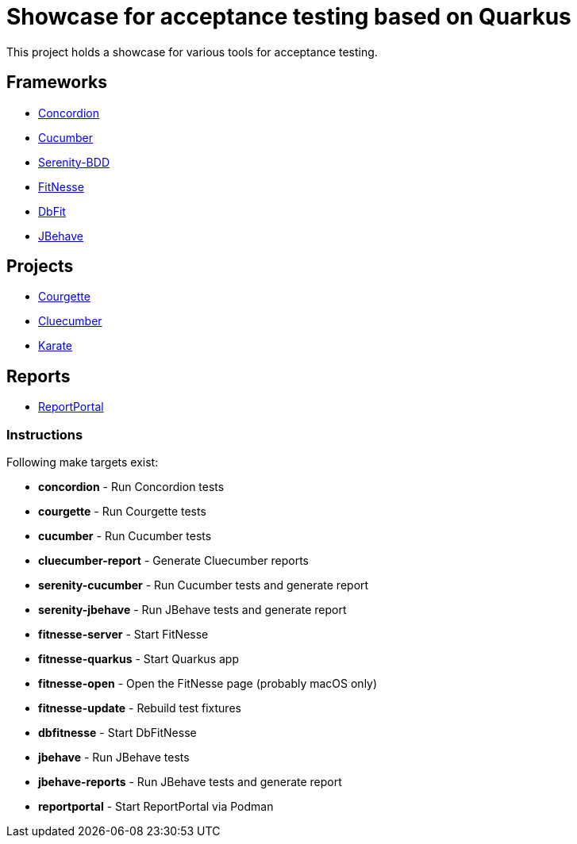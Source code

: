 = Showcase for acceptance testing based on Quarkus

This project holds a showcase for various tools for acceptance testing.

== Frameworks

- https://concordion.org[Concordion]
- https://cucumber.io[Cucumber]
- https://serenity-bdd.net[Serenity-BDD]
- https://fitnesse.org[FitNesse]
- https://dbfit.github.io/dbfit[DbFit]
- https://jbehave.org[JBehave]

== Projects

- https://github.com/prashant-ramcharan/courgette-jvm[Courgette]
- https://github.com/trivago/cluecumber-report-plugin[Cluecumber]
- https://github.com/karatelabs/karate[Karate]

== Reports

- https://reportportal.io/[ReportPortal]

=== Instructions

Following make targets exist:

- **concordion** - Run Concordion tests
- **courgette** - Run Courgette tests
- **cucumber** - Run Cucumber tests
- **cluecumber-report** - Generate Cluecumber reports
- **serenity-cucumber** - Run Cucumber tests and generate report
- **serenity-jbehave** - Run JBehave tests and generate report
- **fitnesse-server** - Start FitNesse
- **fitnesse-quarkus** - Start Quarkus app
- **fitnesse-open** - Open the FitNesse page (probably macOS only)
- **fitnesse-update** - Rebuild test fixtures
- **dbfitnesse** - Start DbFitNesse
- **jbehave** - Run JBehave tests
- **jbehave-reports** - Run JBehave tests and generate report
- **reportportal** - Start ReportPortal via Podman
